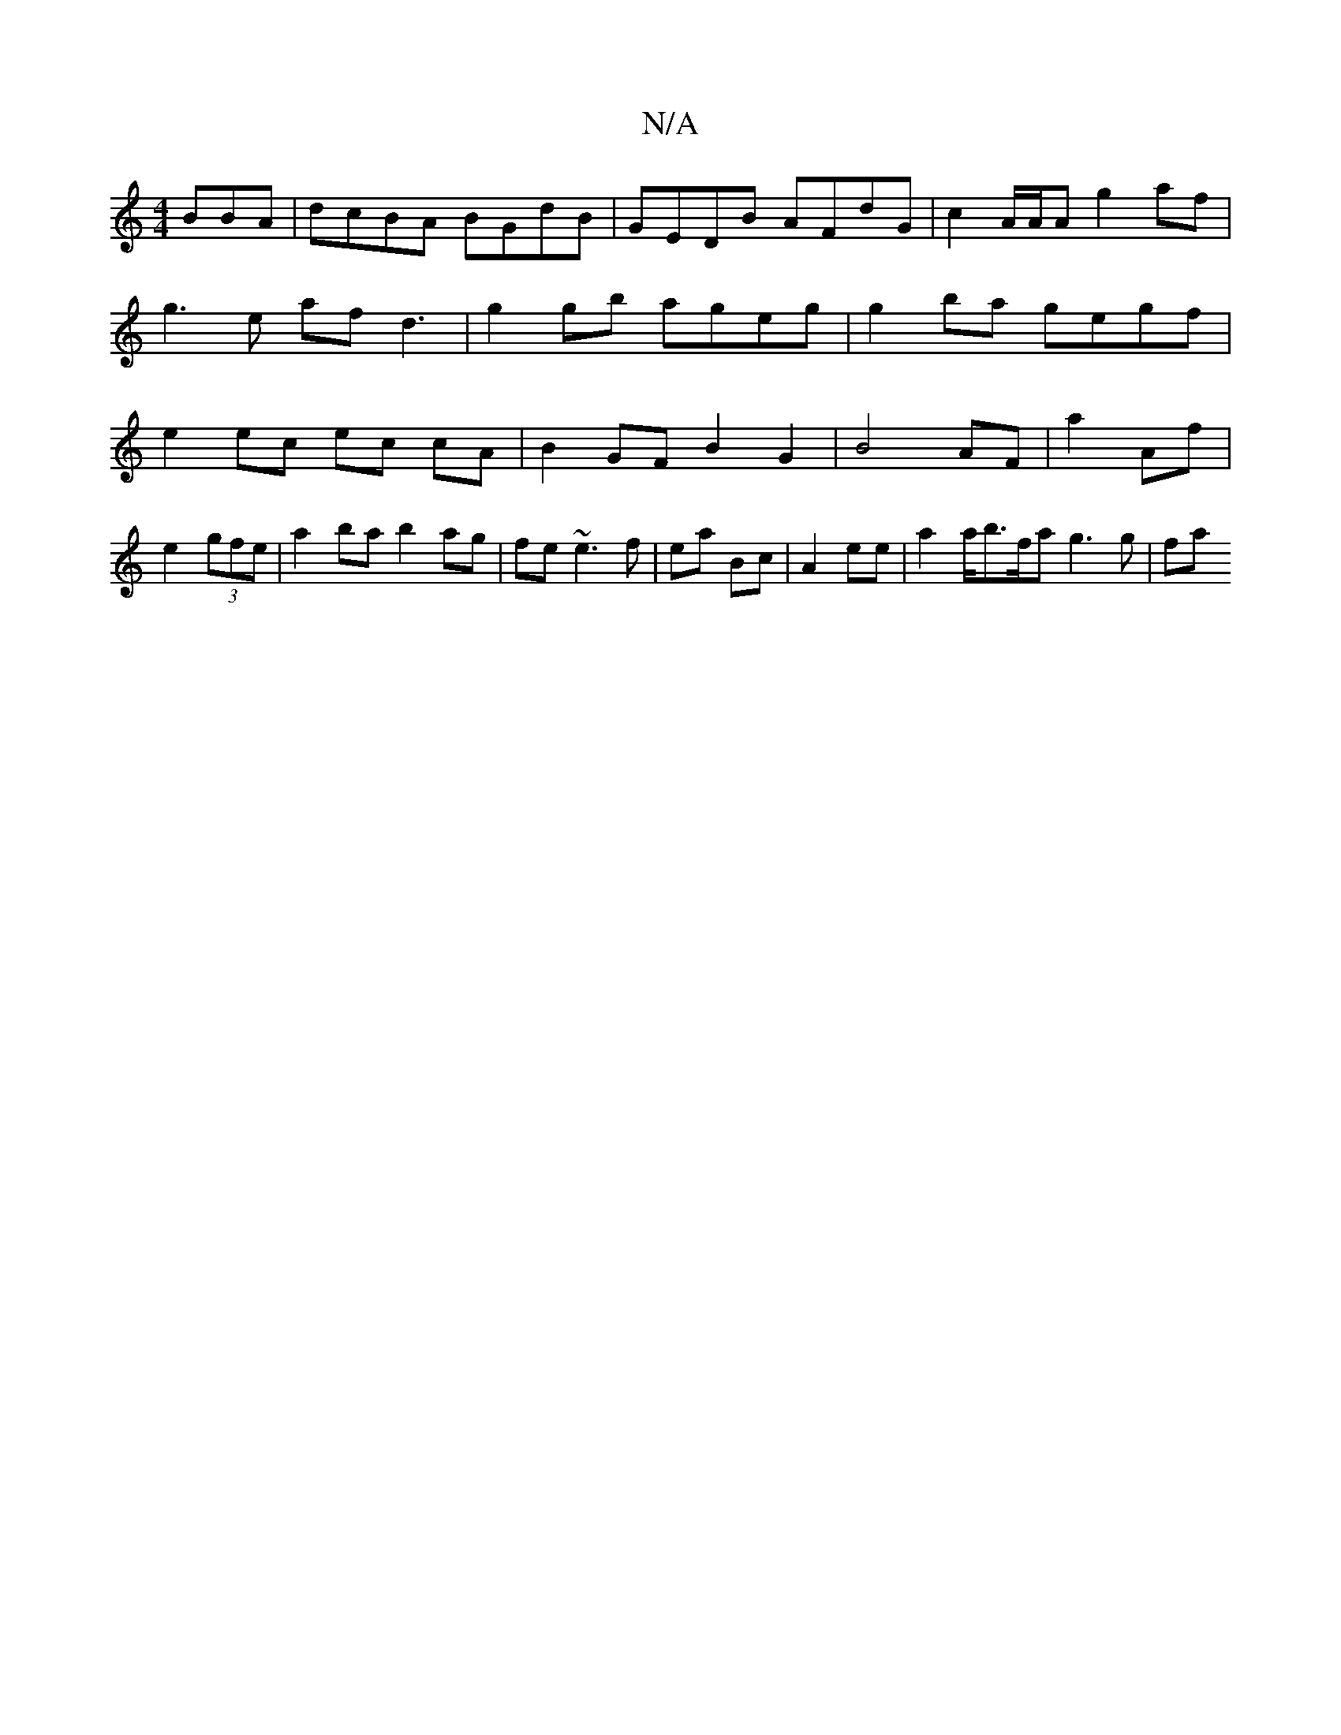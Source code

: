 X:1
T:N/A
M:4/4
R:N/A
K:Cmajor
BBA | dcBA BGdB | GEDB AFdG | c2 A/A/A g2 af|g3e af d3|g2 gb ageg | g2 ba gegf | e2 ec ec cA | B2 GF B2 G2 | B4- AF | a2 Af | e2 (3gfe | a2 ba b2 ag | fe~e3 f | ea Bc | A2 ee | a2 a/2b3/2f/2a g3 g|fa 